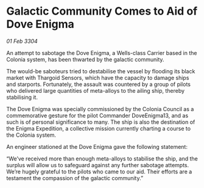 * Galactic Community Comes to Aid of Dove Enigma

/01 Feb 3304/

An attempt to sabotage the Dove Enigma, a Wells-class Carrier based in the Colonia system, has been thwarted by the galactic community. 

The would-be saboteurs tried to destabilise the vessel by flooding its black market with Thargoid Sensors, which have the capacity to damage ships and starports. Fortunately, the assault was countered by a group of pilots who delivered large quantities of meta-alloys to the ailing ship, thereby stabilising it. 

The Dove Enigma was specially commissioned by the Colonia Council as a commemorative gesture for the pilot Commander DoveEnigma13, and as such is of personal significance to many. The ship is also the destination of the Enigma Expedition, a collective mission currently charting a course to the Colonia system. 

An engineer stationed at the Dove Enigma gave the following statement: 

“We’ve received more than enough meta-alloys to stabilise the ship, and the surplus will allow us to safeguard against any further sabotage attempts. We’re hugely grateful to the pilots who came to our aid. Their efforts are a testament the compassion of the galactic community.”